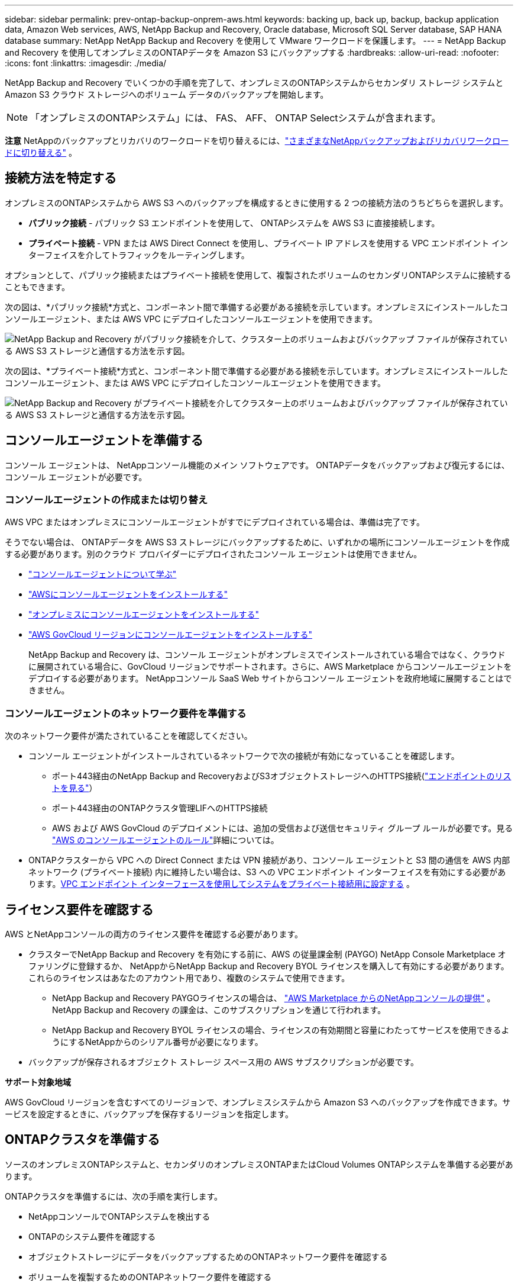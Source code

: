 ---
sidebar: sidebar 
permalink: prev-ontap-backup-onprem-aws.html 
keywords: backing up, back up, backup, backup application data, Amazon Web services, AWS, NetApp Backup and Recovery, Oracle database, Microsoft SQL Server database, SAP HANA database 
summary: NetApp NetApp Backup and Recovery を使用して VMware ワークロードを保護します。 
---
= NetApp Backup and Recovery を使用してオンプレミスのONTAPデータを Amazon S3 にバックアップする
:hardbreaks:
:allow-uri-read: 
:nofooter: 
:icons: font
:linkattrs: 
:imagesdir: ./media/


[role="lead"]
NetApp Backup and Recovery でいくつかの手順を完了して、オンプレミスのONTAPシステムからセカンダリ ストレージ システムと Amazon S3 クラウド ストレージへのボリューム データのバックアップを開始します。


NOTE: 「オンプレミスのONTAPシステム」には、 FAS、 AFF、 ONTAP Selectシステムが含まれます。

[]
====
*注意* NetAppのバックアップとリカバリのワークロードを切り替えるには、link:br-start-switch-ui.html["さまざまなNetAppバックアップおよびリカバリワークロードに切り替える"] 。

====


== 接続方法を特定する

オンプレミスのONTAPシステムから AWS S3 へのバックアップを構成するときに使用する 2 つの接続方法のうちどちらを選択します。

* *パブリック接続* - パブリック S3 エンドポイントを使用して、 ONTAPシステムを AWS S3 に直接接続します。
* *プライベート接続* - VPN または AWS Direct Connect を使用し、プライベート IP アドレスを使用する VPC エンドポイント インターフェイスを介してトラフィックをルーティングします。


オプションとして、パブリック接続またはプライベート接続を使用して、複製されたボリュームのセカンダリONTAPシステムに接続することもできます。

次の図は、*パブリック接続*方式と、コンポーネント間で準備する必要がある接続を示しています。オンプレミスにインストールしたコンソールエージェント、または AWS VPC にデプロイしたコンソールエージェントを使用できます。

image:diagram_cloud_backup_onprem_aws_public.png["NetApp Backup and Recovery がパブリック接続を介して、クラスター上のボリュームおよびバックアップ ファイルが保存されている AWS S3 ストレージと通信する方法を示す図。"]

次の図は、*プライベート接続*方式と、コンポーネント間で準備する必要がある接続を示しています。オンプレミスにインストールしたコンソールエージェント、または AWS VPC にデプロイしたコンソールエージェントを使用できます。

image:diagram_cloud_backup_onprem_aws_private.png["NetApp Backup and Recovery がプライベート接続を介してクラスター上のボリュームおよびバックアップ ファイルが保存されている AWS S3 ストレージと通信する方法を示す図。"]



== コンソールエージェントを準備する

コンソール エージェントは、 NetAppコンソール機能のメイン ソフトウェアです。  ONTAPデータをバックアップおよび復元するには、コンソール エージェントが必要です。



=== コンソールエージェントの作成または切り替え

AWS VPC またはオンプレミスにコンソールエージェントがすでにデプロイされている場合は、準備は完了です。

そうでない場合は、 ONTAPデータを AWS S3 ストレージにバックアップするために、いずれかの場所にコンソールエージェントを作成する必要があります。別のクラウド プロバイダーにデプロイされたコンソール エージェントは使用できません。

* https://docs.netapp.com/us-en/console-setup-admin/concept-connectors.html["コンソールエージェントについて学ぶ"^]
* https://docs.netapp.com/us-en/console-setup-admin/task-quick-start-connector-aws.html["AWSにコンソールエージェントをインストールする"^]
* https://docs.netapp.com/us-en/console-setup-admin/task-quick-start-connector-on-prem.html["オンプレミスにコンソールエージェントをインストールする"^]
* https://docs.netapp.com/us-en/console-setup-admin/task-install-restricted-mode.html["AWS GovCloud リージョンにコンソールエージェントをインストールする"^]
+
NetApp Backup and Recovery は、コンソール エージェントがオンプレミスでインストールされている場合ではなく、クラウドに展開されている場合に、GovCloud リージョンでサポートされます。さらに、AWS Marketplace からコンソールエージェントをデプロイする必要があります。  NetAppコンソール SaaS Web サイトからコンソール エージェントを政府地域に展開することはできません。





=== コンソールエージェントのネットワーク要件を準備する

次のネットワーク要件が満たされていることを確認してください。

* コンソール エージェントがインストールされているネットワークで次の接続が有効になっていることを確認します。
+
** ポート443経由のNetApp Backup and RecoveryおよびS3オブジェクトストレージへのHTTPS接続(https://docs.netapp.com/us-en/console-setup-admin/task-set-up-networking-aws.html#endpoints-contacted-for-day-to-day-operations["エンドポイントのリストを見る"^]）
** ポート443経由のONTAPクラスタ管理LIFへのHTTPS接続
** AWS および AWS GovCloud のデプロイメントには、追加の受信および送信セキュリティ グループ ルールが必要です。見る https://docs.netapp.com/us-en/console-setup-admin/reference-ports-aws.html["AWS のコンソールエージェントのルール"^]詳細については。


* ONTAPクラスターから VPC への Direct Connect または VPN 接続があり、コンソール エージェントと S3 間の通信を AWS 内部ネットワーク (プライベート接続) 内に維持したい場合は、S3 への VPC エンドポイント インターフェイスを有効にする必要があります。<<VPC エンドポイント インターフェースを使用してシステムをプライベート接続用に設定する>> 。




== ライセンス要件を確認する

AWS とNetAppコンソールの両方のライセンス要件を確認する必要があります。

* クラスターでNetApp Backup and Recovery を有効にする前に、AWS の従量課金制 (PAYGO) NetApp Console Marketplace オファリングに登録するか、 NetAppからNetApp Backup and Recovery BYOL ライセンスを購入して有効にする必要があります。これらのライセンスはあなたのアカウント用であり、複数のシステムで使用できます。
+
** NetApp Backup and Recovery PAYGOライセンスの場合は、 https://aws.amazon.com/marketplace/pp/prodview-oorxakq6lq7m4?sr=0-8&ref_=beagle&applicationId=AWSMPContessa["AWS Marketplace からのNetAppコンソールの提供"^] 。  NetApp Backup and Recovery の課金は、このサブスクリプションを通じて行われます。
** NetApp Backup and Recovery BYOL ライセンスの場合、ライセンスの有効期間と容量にわたってサービスを使用できるようにするNetAppからのシリアル番号が必要になります。


* バックアップが保存されるオブジェクト ストレージ スペース用の AWS サブスクリプションが必要です。


*サポート対象地域*

AWS GovCloud リージョンを含むすべてのリージョンで、オンプレミスシステムから Amazon S3 へのバックアップを作成できます。サービスを設定するときに、バックアップを保存するリージョンを指定します。



== ONTAPクラスタを準備する

ソースのオンプレミスONTAPシステムと、セカンダリのオンプレミスONTAPまたはCloud Volumes ONTAPシステムを準備する必要があります。

ONTAPクラスタを準備するには、次の手順を実行します。

* NetAppコンソールでONTAPシステムを検出する
* ONTAPのシステム要件を確認する
* オブジェクトストレージにデータをバックアップするためのONTAPネットワーク要件を確認する
* ボリュームを複製するためのONTAPネットワーク要件を確認する




=== NetAppコンソールでONTAPシステムを検出する

ソースのオンプレミスONTAPシステムとセカンダリのオンプレミスONTAPまたはCloud Volumes ONTAPシステムの両方が、 NetAppコンソールの *システム* ページで利用できる必要があります。

クラスターを追加するには、クラスター管理 IP アドレスと管理者ユーザー アカウントのパスワードを知っておく必要があります。https://docs.netapp.com/us-en/storage-management-ontap-onprem/task-discovering-ontap.html["クラスターの検出方法を学ぶ"^] 。



=== ONTAPのシステム要件を確認する

次のONTAP要件が満たされていることを確認します。

* 最低でもONTAP 9.8、 ONTAP 9.8P13 以降が推奨されます。
* SnapMirrorライセンス (プレミアム バンドルまたはデータ保護バンドルの一部として含まれています)。
+
*注:* NetApp Backup and Recovery を使用する場合、「Hybrid Cloud Bundle」は必要ありません。

+
方法を学ぶ https://docs.netapp.com/us-en/ontap/system-admin/manage-licenses-concept.html["クラスターライセンスを管理する"^]。

* 時間とタイムゾーンは正しく設定されています。方法を学ぶ https://docs.netapp.com/us-en/ontap/system-admin/manage-cluster-time-concept.html["クラスター時間を設定する"^]。
* データをレプリケートする場合は、データをレプリケートする前に、ソース システムとデスティネーション システムで互換性のあるONTAPバージョンが実行されていることを確認する必要があります。
+
https://docs.netapp.com/us-en/ontap/data-protection/compatible-ontap-versions-snapmirror-concept.html["SnapMirror関係に互換性のあるONTAPバージョンを表示する"^] 。





=== オブジェクトストレージにデータをバックアップするためのONTAPネットワーク要件を確認する

オブジェクト ストレージに接続するシステムでは、次の要件を構成する必要があります。

* ファンアウト バックアップ アーキテクチャの場合は、_プライマリ_ システムで次の設定を構成します。
* カスケード バックアップ アーキテクチャの場合は、セカンダリ システムで次の設定を構成します。


次のONTAPクラスタ ネットワーク要件が必要です。

* クラスタでは、コンソール エージェントからクラスタ管理 LIF への受信 HTTPS 接続が必要です。
* バックアップするボリュームをホストする各ONTAPノードには、クラスタ間 LIF が必要です。これらのクラスタ間 LIF はオブジェクト ストアにアクセスできる必要があります。
+
クラスターは、バックアップおよび復元操作のために、クラスター間 LIF から Amazon S3 ストレージへのポート 443 経由の送信 HTTPS 接続を開始します。ONTAP はオブジェクト ストレージとの間でデータの読み取りと書き込みを行います。オブジェクト ストレージは開始することはなく、応答するだけです。

* クラスタ間 LIF は、 ONTAP がオブジェクト ストレージに接続するために使用する _IPspace_ に関連付ける必要があります。 https://docs.netapp.com/us-en/ontap/networking/standard_properties_of_ipspaces.html["IPspacesについて詳しくはこちら"^] 。
+
NetApp Backup and Recovery をセットアップするときに、使用する IPspace の入力を求められます。これらの LIF が関連付けられている IPspace を選択する必要があります。これは、「デフォルト」の IPspace の場合もあれば、作成したカスタム IPspace の場合もあります。

+
「デフォルト」とは異なる IPspace を使用している場合は、オブジェクト ストレージにアクセスするために静的ルートを作成する必要がある場合があります。

+
IPspace 内のすべてのクラスタ間 LIF はオブジェクト ストアにアクセスできる必要があります。現在の IPspace に対してこれを構成できない場合は、すべてのクラスタ間 LIF がオブジェクト ストアにアクセスできる専用の IPspace を作成する必要があります。

* ボリュームが配置されているストレージ VM に対して DNS サーバーが設定されている必要があります。方法を見る https://docs.netapp.com/us-en/ontap/networking/configure_dns_services_auto.html["SVMのDNSサービスを構成する"^]。
* 必要に応じてファイアウォール ルールを更新し、 ONTAPからオブジェクト ストレージへのポート 443 経由のNetApp Backup and Recovery 接続と、ストレージ VM から DNS サーバーへのポート 53 (TCP/UDP) 経由の名前解決トラフィックを許可します。
* S3 接続に AWS のプライベート VPC インターフェイス エンドポイントを使用している場合は、HTTPS/443 を使用するために、S3 エンドポイント証明書をONTAPクラスターにロードする必要があります。<<VPC エンドポイント インターフェースを使用してシステムをプライベート接続用に設定する>> 。  *[ ONTAPクラスターに S3 バケットにアクセスする権限があることを確認します。




=== ボリュームを複製するためのONTAPネットワーク要件を確認する

NetApp Backup and Recovery を使用してセカンダリONTAPシステムに複製ボリュームを作成する場合は、ソース システムと宛先システムが次のネットワーク要件を満たしていることを確認してください。



==== オンプレミスのONTAPネットワーク要件

* クラスターが社内にある場合は、企業ネットワークからクラウド プロバイダーの仮想ネットワークへの接続が必要です。これは通常、VPN 接続です。
* ONTAPクラスタは、追加のサブネット、ポート、ファイアウォール、およびクラスタの要件を満たす必要があります。
+
Cloud Volumes ONTAPまたはオンプレミス システムにレプリケートできるため、オンプレミスONTAPシステムのピアリング要件を確認してください。 https://docs.netapp.com/us-en/ontap-sm-classic/peering/reference_prerequisites_for_cluster_peering.html["ONTAPドキュメントでクラスタピアリングの前提条件を確認する"^] 。





==== Cloud Volumes ONTAPのネットワーク要件

* インスタンスのセキュリティ グループには、必要な受信ルールと送信ルール (具体的には、ICMP とポート 11104 および 11105 のルール) が含まれている必要があります。これらのルールは、事前定義されたセキュリティ グループに含まれています。




== Amazon S3をバックアップターゲットとして準備する

Amazon S3 をバックアップターゲットとして準備するには、次の手順を実行します。

* S3 権限を設定します。
* (オプション) 独自の S3 バケットを作成します。  (必要に応じて、サービスによってバケットが作成されます。)
* (オプション) データ暗号化用にカスタマー管理の AWS キーを設定します。
* (オプション) VPC エンドポイント インターフェイスを使用して、システムをプライベート接続用に設定します。




=== S3の権限を設定する

次の 2 セットの権限を構成する必要があります。

* コンソール エージェントが S3 バケットを作成および管理するための権限。
* オンプレミスのONTAPクラスターが S3 バケットのデータの読み取りと書き込みを行えるようにするための権限。


.手順
. コンソール エージェントに必要な権限があることを確認します。詳細については、 https://docs.netapp.com/us-en/console-setup-admin/reference-permissions-aws.html["NetAppコンソールポリシー権限"^] 。
+

NOTE: AWS中国リージョンでバックアップを作成する場合、IAMポリシーのすべての_Resource_セクションのAWSリソース名「arn」を「aws」から「aws-cn」に変更する必要があります。例： `arn:aws-cn:s3:::netapp-backup-*` 。

. サービスをアクティブ化すると、バックアップ ウィザードによってアクセス キーとシークレット キーの入力が求められます。これらの認証情報はONTAPクラスターに渡され、 ONTAP はS3 バケットにデータをバックアップおよび復元できるようになります。そのためには、次の権限を持つ IAM ユーザーを作成する必要があります。
+
参照 https://docs.aws.amazon.com/IAM/latest/UserGuide/id_roles_create_for-user.html["AWS ドキュメント: IAM ユーザーに権限を委任するロールの作成"^]。

+
[%collapsible]
====
[source, json]
----
{
    "Version": "2012-10-17",
     "Statement": [
        {
           "Action": [
                "s3:GetObject",
                "s3:PutObject",
                "s3:DeleteObject",
                "s3:ListBucket",
                "s3:ListAllMyBuckets",
                "s3:GetBucketLocation",
                "s3:PutEncryptionConfiguration"
            ],
            "Resource": "arn:aws:s3:::netapp-backup-*",
            "Effect": "Allow",
            "Sid": "backupPolicy"
        },
        {
            "Action": [
                "s3:ListBucket",
                "s3:GetBucketLocation"
            ],
            "Resource": "arn:aws:s3:::netapp-backup*",
            "Effect": "Allow"
        },
        {
            "Action": [
                "s3:GetObject",
                "s3:PutObject",
                "s3:DeleteObject",
                "s3:ListAllMyBuckets",
                "s3:PutObjectTagging",
                "s3:GetObjectTagging",
                "s3:RestoreObject",
                "s3:GetBucketObjectLockConfiguration",
                "s3:GetObjectRetention",
                "s3:PutBucketObjectLockConfiguration",
                "s3:PutObjectRetention"
            ],
            "Resource": "arn:aws:s3:::netapp-backup*/*",
            "Effect": "Allow"
        }
    ]
}
----
====




=== 独自のバケットを作成する

デフォルトでは、サービスによってバケットが作成されます。または、独自のバケットを使用する場合は、バックアップ アクティベーション ウィザードを開始する前にバケットを作成し、ウィザードでそれらのバケットを選択できます。

link:prev-ontap-protect-journey.html["独自のバケットの作成について詳しくは"^] 。

独自のバケットを作成する場合は、「netapp-backup」というバケット名を使用する必要があります。カスタム名を使用する必要がある場合は、 `ontapcloud-instance-policy-netapp-backup`既存の CVO の IAMRole を作成し、次のリストを S3 権限に追加します。含める必要がある `"Resource": "arn:aws:s3:::*"`バケットに関連付ける必要のあるすべての必要な権限を割り当てます。

[%collapsible]
====
"アクション": [ "S3:ListBucket" "S3:GetBucketLocation" ] "リソース": "arn:aws:s3:::*", "効果": "許可" }, { "アクション": [ "S3:GetObject", "S3:PutObject", "S3:DeleteObject", "S3:ListAllMyBuckets", "S3:PutObjectTagging", "S3:GetObjectTagging", "S3:RestoreObject", "S3:GetBucketObjectLockConfiguration", "S3:GetObjectRetention", "S3:PutBucketObjectLockConfiguration", "S3:PutObjectRetention" ] "リソース": "arn:aws:s3:::*",

====


=== データ暗号化用の顧客管理 AWS キーを設定する

デフォルトの Amazon S3 暗号化キーを使用してオンプレミスのクラスターと S3 バケット間で渡されるデータを暗号化する場合は、デフォルトのインストールでそのタイプの暗号化が使用されるため、すべて準備完了です。

代わりに、デフォルトのキーではなく、独自の顧客管理キーを使用してデータを暗号化する場合は、 NetAppバックアップおよびリカバリ ウィザードを開始する前に、暗号化管理キーを事前に設定しておく必要があります。

https://docs.netapp.com/us-en/storage-management-cloud-volumes-ontap/task-setting-up-kms.html["Cloud Volumes ONTAPで独自のAmazon暗号化キーを使用する方法を参照してください。"^] 。

https://docs.netapp.com/us-en/console-setup-admin/task-install-connector-aws-bluexp.html#configure-encryption-settings["NetApp Backup and Recoveryで独自のAmazon暗号化キーを使用する方法を参照してください。"^] 。



=== VPC エンドポイント インターフェースを使用してシステムをプライベート接続用に設定する

標準のパブリック インターネット接続を使用する場合は、すべての権限がコンソール エージェントによって設定されるため、他に何もする必要はありません。

オンプレミスのデータセンターから VPC へのインターネット経由のより安全な接続を確立したい場合は、バックアップアクティベーションウィザードで AWS PrivateLink 接続を選択するオプションがあります。プライベート IP アドレスを使用する VPC エンドポイント インターフェイスを介してオンプレミス システムに接続するために VPN または AWS Direct Connect を使用する予定の場合は、これが必要です。

.手順
. Amazon VPC コンソールまたはコマンドラインを使用して、インターフェイスエンドポイント設定を作成します。 https://docs.aws.amazon.com/AmazonS3/latest/userguide/privatelink-interface-endpoints.html["Amazon S3 の AWS PrivateLink の使用に関する詳細については、こちらをご覧ください。"^] 。
. コンソール エージェントに関連付けられているセキュリティ グループ構成を変更します。ポリシーを「カスタム」（「フルアクセス」から）に変更し、<<S3の権限を設定する,バックアップポリシーからS3権限を追加する>>先に示したとおりです。
+
プライベート エンドポイントへの通信にポート 80 (HTTP) を使用している場合は、設定は完了です。これで、クラスター上でNetApp Backup and Recovery を有効にできるようになりました。

+
プライベート エンドポイントへの通信にポート 443 (HTTPS) を使用している場合は、次の 4 つの手順に示すように、VPC S3 エンドポイントから証明書をコピーし、 ONTAPクラスターに追加する必要があります。

. AWS コンソールからエンドポイントの DNS 名を取得します。
. VPC S3 エンドポイントから証明書を取得します。これを実行するには https://docs.netapp.com/us-en/console-setup-admin/task-maintain-connectors.html#connect-to-the-linux-vm["コンソールエージェントをホストするVMにログインする"^]次のコマンドを実行します。エンドポイントの DNS 名を入力するときは、先頭に「*」を置き換えて「bucket」を追加します。
+
[source, text]
----
[ec2-user@ip-10-160-4-68 ~]$ openssl s_client -connect bucket.vpce-0ff5c15df7e00fbab-yxs7lt8v.s3.us-west-2.vpce.amazonaws.com:443 -showcerts
----
. このコマンドの出力から、S3 証明書のデータ (BEGIN / END CERTIFICATE タグを含む、その間のすべてのデータ) をコピーします。
+
[source, text]
----
Certificate chain
0 s:/CN=s3.us-west-2.amazonaws.com`
   i:/C=US/O=Amazon/OU=Server CA 1B/CN=Amazon
-----BEGIN CERTIFICATE-----
MIIM6zCCC9OgAwIBAgIQA7MGJ4FaDBR8uL0KR3oltTANBgkqhkiG9w0BAQsFADBG
…
…
GqvbOz/oO2NWLLFCqI+xmkLcMiPrZy+/6Af+HH2mLCM4EsI2b+IpBmPkriWnnxo=
-----END CERTIFICATE-----
----
. ONTAPクラスタ CLI にログインし、次のコマンドを使用してコピーした証明書を適用します (独自のストレージ VM 名に置き換えます)。
+
[source, text]
----
cluster1::> security certificate install -vserver cluster1 -type server-ca
Please enter Certificate: Press <Enter> when done
----




== ONTAPボリューム上のバックアップをアクティブ化する

オンプレミスのシステムからいつでも直接バックアップをアクティブ化できます。

ウィザードに従って、次の主要な手順を実行します。

* <<バックアップしたいボリュームを選択します>>
* <<バックアップ戦略を定義する>>
* <<選択内容を確認する>>


また、<<APIコマンドを表示する>>レビュー ステップでコードをコピーして、将来のシステムのバックアップ アクティベーションを自動化できます。



=== ウィザードを起動する

.手順
. 次のいずれかの方法で、バックアップと回復のアクティブ化ウィザードにアクセスします。
+
** コンソールの *システム* ページで、システムを選択し、右側のパネルの [バックアップとリカバリ] の横にある *有効化 > バックアップ ボリューム* を選択します。
+
バックアップの Amazon S3 保存先がコンソールの *システム* ページにシステムとして存在する場合は、 ONTAPクラスターを Amazon S3 オブジェクトストレージにドラッグできます。

** バックアップとリカバリバーで*ボリューム*を選択します。ボリュームタブから*アクション*を選択しますimage:icon-action.png["アクションアイコン"]アイコンをクリックし、単一ボリューム（オブジェクト ストレージへのレプリケーションまたはバックアップがまだ有効になっていない）の [バックアップのアクティブ化]* を選択します。


+
ウィザードの「概要」ページには、ローカル スナップショット、レプリケーション、バックアップなどの保護オプションが表示されます。この手順で 2 番目のオプションを実行した場合、ボリュームが 1 つ選択された状態で「バックアップ戦略の定義」ページが表示されます。

. 次のオプションを続行します。
+
** コンソール エージェントがすでにある場合は、設定は完了です。  *次へ*を選択してください。
** コンソール エージェントがまだない場合は、[*コンソール エージェントの追加*] オプションが表示されます。。 <<コンソールエージェントを準備する>> 。






=== バックアップしたいボリュームを選択します

保護するボリュームを選択します。保護されたボリュームとは、スナップショット ポリシー、レプリケーション ポリシー、オブジェクトへのバックアップ ポリシーの 1 つ以上を持つボリュームです。

FlexVolまたはFlexGroupボリュームを保護することを選択できますが、システムのバックアップをアクティブ化するときにこれらのボリュームを混在して選択することはできません。方法を見るlink:prev-ontap-backup-manage.html["システム内の追加ボリュームのバックアップを有効にする"](FlexVolまたはFlexGroup) 初期ボリュームのバックアップを構成した後。

[NOTE]
====
* 一度に 1 つのFlexGroupボリューム上でのみバックアップをアクティブ化できます。
* 選択するボリュームには同じSnapLock設定が必要です。すべてのボリュームでSnapLock Enterpriseを有効にするか、 SnapLock を無効にする必要があります。


====
.手順
選択したボリュームにスナップショットまたはレプリケーション ポリシーがすでに適用されている場合は、後で選択したポリシーによって既存のポリシーが上書きされます。

. 「ボリュームの選択」ページで、保護するボリュームを選択します。
+
** 必要に応じて、行をフィルタリングして、特定のボリューム タイプ、スタイルなどを持つボリュームのみを表示し、選択を容易にします。
** 最初のボリュームを選択したら、すべてのFlexVolボリュームを選択できます (FlexGroupボリュームは一度に 1 つだけ選択できます)。既存のFlexVolボリュームをすべてバックアップするには、まず 1 つのボリュームをチェックし、次にタイトル行のボックスをチェックします。
** 個々のボリュームをバックアップするには、各ボリュームのボックスをオンにします。


. *次へ*を選択します。




=== バックアップ戦略を定義する

バックアップ戦略を定義するには、次のオプションを設定する必要があります。

* ローカルスナップショット、レプリケーション、オブジェクトストレージへのバックアップなど、バックアップオプションのいずれかまたはすべてが必要な場合
* アーキテクチャ
* ローカルスナップショットポリシー
* レプリケーションターゲットとポリシー
+

NOTE: 選択したボリュームのスナップショットおよびレプリケーション ポリシーがこの手順で選択したポリシーと異なる場合、既存のポリシーが上書きされます。

* オブジェクト ストレージ情報へのバックアップ (プロバイダー、暗号化、ネットワーク、バックアップ ポリシー、エクスポート オプション)。


.手順
. 「バックアップ戦略の定義」ページで、次のいずれかまたはすべてを選択します。デフォルトでは 3 つすべてが選択されています。
+
** *ローカル スナップショット*: オブジェクト ストレージへのレプリケーションまたはバックアップを実行する場合は、ローカル スナップショットを作成する必要があります。
** *レプリケーション*: 別のONTAPストレージ システムに複製されたボリュームを作成します。
** *バックアップ*: ボリュームをオブジェクト ストレージにバックアップします。


. *アーキテクチャ*: レプリケーションとバックアップを選択した場合は、次のいずれかの情報フローを選択します。
+
** *カスケード*: 情報はプライマリからセカンダリ、オブジェクト ストレージへ、そしてセカンダリからオブジェクト ストレージへと流れます。
** *ファンアウト*: 情報はプライマリからセカンダリへ、そしてプライマリからオブジェクト ストレージへ流れます。
+
これらのアーキテクチャの詳細については、link:prev-ontap-protect-journey.html["保護の旅を計画する"] 。



. *ローカル スナップショット*: 既存のスナップショット ポリシーを選択するか、ポリシーを作成します。
+

TIP: スナップショットをアクティブ化する前にカスタムポリシーを作成するには、link:br-use-policies-create.html["ポリシーを作成します。"] 。

. ポリシーを作成するには、[*新しいポリシーの作成*] を選択し、次の操作を行います。
+
** ポリシーの名前を入力します。
** 通常は異なる頻度のスケジュールを最大 5 つ選択します。
+
*** オブジェクトへのバックアップ ポリシーの場合は、DataLock とランサムウェア保護の設定を行います。  DataLockとランサムウェア保護の詳細については、以下を参照してください。link:prev-ontap-policy-object-options.html["オブジェクトへのバックアップポリシー設定"] 。


** *作成*を選択します。


. *レプリケーション*: 次のオプションを設定します。
+
** *レプリケーション ターゲット*: 宛先システムと SVM を選択します。必要に応じて、複製先のアグリゲート (複数可) と、複製されたボリューム名に追加されるプレフィックスまたはサフィックスを選択します。
** *レプリケーション ポリシー*: 既存のレプリケーション ポリシーを選択するか、ポリシーを作成します。
+

TIP: レプリケーションをアクティブ化する前にカスタムポリシーを作成するには、link:br-use-policies-create.html["ポリシーを作成します。"] 。

+
ポリシーを作成するには、[*新しいポリシーの作成*] を選択し、次の操作を行います。

+
*** ポリシーの名前を入力します。
*** 通常は異なる頻度のスケジュールを最大 5 つ選択します。
*** *作成*を選択します。




. *オブジェクトにバックアップ*: *バックアップ*を選択した場合は、次のオプションを設定します。
+
** *プロバイダー*: *Amazon Web Services* を選択します。
** *プロバイダー設定*: プロバイダーの詳細と、バックアップを保存する AWS リージョンを入力します。
+
アクセス キーとシークレット キーは、 ONTAPクラスターに S3 バケットへのアクセス権を付与するために作成した IAM ユーザー用です。

** *バケット*: 既存の S3 バケットを選択するか、新しいバケットを作成します。参照 https://docs.netapp.com/us-en/storage-management-s3-storage/task-add-s3-bucket.html["S3バケットを追加する"^]。
** *暗号化キー*: 新しい S3 バケットを作成した場合は、プロバイダーから提供された暗号化キー情報を入力します。データの暗号化を管理するために、デフォルトの Amazon S3 暗号化キーを使用するか、AWS アカウントから独自のカスタマー管理キーを選択するかを選択します。


+

NOTE: 既存のバケットを選択した場合は、暗号化情報がすでに利用可能であるため、ここで入力する必要はありません。

+
** *ネットワーク*: IPspace を選択し、プライベート エンドポイントを使用するかどうかを選択します。プライベート エンドポイントはデフォルトで無効になっています。
+
... バックアップするボリュームが存在するONTAPクラスタ内の IPspace。この IPspace のクラスタ間 LIF には、アウトバウンド インターネット アクセスが必要です。
... 必要に応じて、以前に設定した AWS PrivateLink を使用するかどうかを選択します。 https://docs.aws.amazon.com/AmazonS3/latest/userguide/privatelink-interface-endpoints.html["Amazon S3 の AWS PrivateLink の使用に関する詳細をご覧ください"^] 。


** *バックアップ ポリシー*: 既存のバックアップ ポリシーを選択するか、ポリシーを作成します。
+

TIP: バックアップをアクティブ化する前にカスタムポリシーを作成するには、link:br-use-policies-create.html["ポリシーを作成します。"] 。

+
ポリシーを作成するには、[*新しいポリシーの作成*] を選択し、次の操作を行います。

+
*** ポリシーの名前を入力します。
*** 通常は異なる頻度のスケジュールを最大 5 つ選択します。
*** *作成*を選択します。


** *既存のスナップショット コピーをバックアップ コピーとしてオブジェクト ストレージにエクスポートします*: このシステムで選択したバックアップ スケジュール ラベル (たとえば、毎日、毎週など) に一致する、このシステムのボリュームのローカル スナップショット コピーがある場合は、この追加プロンプトが表示されます。このボックスをオンにすると、すべての履歴スナップショットがバックアップ ファイルとしてオブジェクト ストレージにコピーされ、ボリュームの保護が最も完全になります。


. *次へ*を選択します。




=== 選択内容を確認する

ここで選択内容を確認し、必要に応じて調整を行うことができます。

.手順
. 「レビュー」ページで選択内容を確認します。
. オプションで、*スナップショット ポリシー ラベルをレプリケーション ポリシー ラベルおよびバックアップ ポリシー ラベルと自動的に同期する* チェックボックスをオンにします。これにより、レプリケーションおよびバックアップ ポリシーのラベルと一致するラベルを持つスナップショットが作成されます。
. *バックアップの有効化*を選択します。


.結果
NetApp Backup and Recovery はボリュームの初期バックアップの作成を開始します。複製されたボリュームとバックアップ ファイルのベースライン転送には、プライマリ ストレージ システム データの完全なコピーが含まれます。後続の転送には、スナップショット コピーに含まれるプライマリ データの差分コピーが含まれます。

複製されたボリュームが宛先クラスターに作成され、プライマリ ストレージ ボリュームと同期されます。

入力した S3 アクセスキーとシークレットキーで示されるサービスアカウントに S3 バケットが作成され、そこにバックアップファイルが保存されます。ボリューム バックアップ ダッシュボードが表示され、バックアップの状態を監視できます。

バックアップと復元ジョブのステータスを監視することもできます。link:br-use-monitor-tasks.html["ジョブ監視ページ"^] 。



=== APIコマンドを表示する

バックアップとリカバリのアクティブ化ウィザードで使用される API コマンドを表示し、必要に応じてコピーすることもできます。将来のシステムでバックアップのアクティベーションを自動化するには、これを実行する必要がある場合があります。

.手順
. バックアップとリカバリのアクティブ化ウィザードから、*API リクエストの表示*を選択します。
. コマンドをクリップボードにコピーするには、[コピー] アイコンを選択します。

